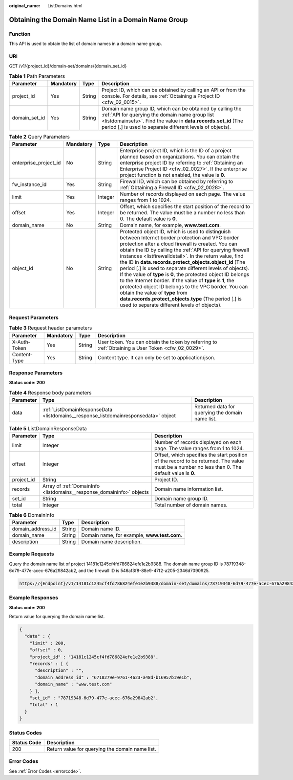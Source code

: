 :original_name: ListDomains.html

.. _ListDomains:

Obtaining the Domain Name List in a Domain Name Group
=====================================================

Function
--------

This API is used to obtain the list of domain names in a domain name group.

URI
---

GET /v1/{project_id}/domain-set/domains/{domain_set_id}

.. table:: **Table 1** Path Parameters

   +---------------+-----------+--------+---------------------------------------------------------------------------------------------------------------------------------------------------------------------------------------------------------------------------------------------+
   | Parameter     | Mandatory | Type   | Description                                                                                                                                                                                                                                 |
   +===============+===========+========+=============================================================================================================================================================================================================================================+
   | project_id    | Yes       | String | Project ID, which can be obtained by calling an API or from the console. For details, see :ref:`Obtaining a Project ID <cfw_02_0015>`.                                                                                                      |
   +---------------+-----------+--------+---------------------------------------------------------------------------------------------------------------------------------------------------------------------------------------------------------------------------------------------+
   | domain_set_id | Yes       | String | Domain name group ID, which can be obtained by calling the :ref:`API for querying the domain name group list <listdomainsets>`. Find the value in **data.records.set_id** (The period [.] is used to separate different levels of objects). |
   +---------------+-----------+--------+---------------------------------------------------------------------------------------------------------------------------------------------------------------------------------------------------------------------------------------------+

.. table:: **Table 2** Query Parameters

   +-----------------------+-----------+---------+---------------------------------------------------------------------------------------------------------------------------------------------------------------------------------------------------------------------------------------------------------------------------------------------------------------------------------------------------------------------------------------------------------------------------------------------------------------------------------------------------------------------------------------------------------------------------------------------------------------------------------------------------------------------------------------------------------------------------------------------+
   | Parameter             | Mandatory | Type    | Description                                                                                                                                                                                                                                                                                                                                                                                                                                                                                                                                                                                                                                                                                                                                 |
   +=======================+===========+=========+=============================================================================================================================================================================================================================================================================================================================================================================================================================================================================================================================================================================================================================================================================================================================================+
   | enterprise_project_id | No        | String  | Enterprise project ID, which is the ID of a project planned based on organizations. You can obtain the enterprise project ID by referring to :ref:`Obtaining an Enterprise Project ID <cfw_02_0027>`. If the enterprise project function is not enabled, the value is **0**.                                                                                                                                                                                                                                                                                                                                                                                                                                                                |
   +-----------------------+-----------+---------+---------------------------------------------------------------------------------------------------------------------------------------------------------------------------------------------------------------------------------------------------------------------------------------------------------------------------------------------------------------------------------------------------------------------------------------------------------------------------------------------------------------------------------------------------------------------------------------------------------------------------------------------------------------------------------------------------------------------------------------------+
   | fw_instance_id        | Yes       | String  | Firewall ID, which can be obtained by referring to :ref:`Obtaining a Firewall ID <cfw_02_0028>`.                                                                                                                                                                                                                                                                                                                                                                                                                                                                                                                                                                                                                                            |
   +-----------------------+-----------+---------+---------------------------------------------------------------------------------------------------------------------------------------------------------------------------------------------------------------------------------------------------------------------------------------------------------------------------------------------------------------------------------------------------------------------------------------------------------------------------------------------------------------------------------------------------------------------------------------------------------------------------------------------------------------------------------------------------------------------------------------------+
   | limit                 | Yes       | Integer | Number of records displayed on each page. The value ranges from 1 to 1024.                                                                                                                                                                                                                                                                                                                                                                                                                                                                                                                                                                                                                                                                  |
   +-----------------------+-----------+---------+---------------------------------------------------------------------------------------------------------------------------------------------------------------------------------------------------------------------------------------------------------------------------------------------------------------------------------------------------------------------------------------------------------------------------------------------------------------------------------------------------------------------------------------------------------------------------------------------------------------------------------------------------------------------------------------------------------------------------------------------+
   | offset                | Yes       | Integer | Offset, which specifies the start position of the record to be returned. The value must be a number no less than 0. The default value is **0**.                                                                                                                                                                                                                                                                                                                                                                                                                                                                                                                                                                                             |
   +-----------------------+-----------+---------+---------------------------------------------------------------------------------------------------------------------------------------------------------------------------------------------------------------------------------------------------------------------------------------------------------------------------------------------------------------------------------------------------------------------------------------------------------------------------------------------------------------------------------------------------------------------------------------------------------------------------------------------------------------------------------------------------------------------------------------------+
   | domain_name           | No        | String  | Domain name, for example, **www.test.com**.                                                                                                                                                                                                                                                                                                                                                                                                                                                                                                                                                                                                                                                                                                 |
   +-----------------------+-----------+---------+---------------------------------------------------------------------------------------------------------------------------------------------------------------------------------------------------------------------------------------------------------------------------------------------------------------------------------------------------------------------------------------------------------------------------------------------------------------------------------------------------------------------------------------------------------------------------------------------------------------------------------------------------------------------------------------------------------------------------------------------+
   | object_Id             | No        | String  | Protected object ID, which is used to distinguish between Internet border protection and VPC border protection after a cloud firewall is created. You can obtain the ID by calling the :ref:`API for querying firewall instances <listfirewalldetail>`. In the return value, find the ID in **data.records.protect_objects.object_id** (The period [.] is used to separate different levels of objects). If the value of **type** is **0**, the protected object ID belongs to the Internet border. If the value of **type** is **1**, the protected object ID belongs to the VPC border. You can obtain the value of **type** from **data.records.protect_objects.type** (The period [.] is used to separate different levels of objects). |
   +-----------------------+-----------+---------+---------------------------------------------------------------------------------------------------------------------------------------------------------------------------------------------------------------------------------------------------------------------------------------------------------------------------------------------------------------------------------------------------------------------------------------------------------------------------------------------------------------------------------------------------------------------------------------------------------------------------------------------------------------------------------------------------------------------------------------------+

Request Parameters
------------------

.. table:: **Table 3** Request header parameters

   +--------------+-----------+--------+---------------------------------------------------------------------------------------------------+
   | Parameter    | Mandatory | Type   | Description                                                                                       |
   +==============+===========+========+===================================================================================================+
   | X-Auth-Token | Yes       | String | User token. You can obtain the token by referring to :ref:`Obtaining a User Token <cfw_02_0029>`. |
   +--------------+-----------+--------+---------------------------------------------------------------------------------------------------+
   | Content-Type | Yes       | String | Content type. It can only be set to application/json.                                             |
   +--------------+-----------+--------+---------------------------------------------------------------------------------------------------+

Response Parameters
-------------------

**Status code: 200**

.. table:: **Table 4** Response body parameters

   +-----------+-------------------------------------------------------------------------------------+--------------------------------------------------+
   | Parameter | Type                                                                                | Description                                      |
   +===========+=====================================================================================+==================================================+
   | data      | :ref:`ListDomainResponseData <listdomains__response_listdomainresponsedata>` object | Returned data for querying the domain name list. |
   +-----------+-------------------------------------------------------------------------------------+--------------------------------------------------+

.. _listdomains__response_listdomainresponsedata:

.. table:: **Table 5** ListDomainResponseData

   +------------+-----------------------------------------------------------------------+-------------------------------------------------------------------------------------------------------------------------------------------------+
   | Parameter  | Type                                                                  | Description                                                                                                                                     |
   +============+=======================================================================+=================================================================================================================================================+
   | limit      | Integer                                                               | Number of records displayed on each page. The value ranges from 1 to 1024.                                                                      |
   +------------+-----------------------------------------------------------------------+-------------------------------------------------------------------------------------------------------------------------------------------------+
   | offset     | Integer                                                               | Offset, which specifies the start position of the record to be returned. The value must be a number no less than 0. The default value is **0**. |
   +------------+-----------------------------------------------------------------------+-------------------------------------------------------------------------------------------------------------------------------------------------+
   | project_id | String                                                                | Project ID.                                                                                                                                     |
   +------------+-----------------------------------------------------------------------+-------------------------------------------------------------------------------------------------------------------------------------------------+
   | records    | Array of :ref:`DomainInfo <listdomains__response_domaininfo>` objects | Domain name information list.                                                                                                                   |
   +------------+-----------------------------------------------------------------------+-------------------------------------------------------------------------------------------------------------------------------------------------+
   | set_id     | String                                                                | Domain name group ID.                                                                                                                           |
   +------------+-----------------------------------------------------------------------+-------------------------------------------------------------------------------------------------------------------------------------------------+
   | total      | Integer                                                               | Total number of domain names.                                                                                                                   |
   +------------+-----------------------------------------------------------------------+-------------------------------------------------------------------------------------------------------------------------------------------------+

.. _listdomains__response_domaininfo:

.. table:: **Table 6** DomainInfo

   ================= ====== ===========================================
   Parameter         Type   Description
   ================= ====== ===========================================
   domain_address_id String Domain name ID.
   domain_name       String Domain name, for example, **www.test.com**.
   description       String Domain name description.
   ================= ====== ===========================================

Example Requests
----------------

Query the domain name list of project 14181c1245cf4fd786824efe1e2b9388. The domain name group ID is 78719348-6d79-477e-acec-676a29842ab2, and the firewall ID is 546af3f8-88e9-47f2-a205-2346d7090925.

.. code-block::

   https://{Endpoint}/v1/14181c1245cf4fd786824efe1e2b9388/domain-set/domains/78719348-6d79-477e-acec-676a29842ab2?fw_instance_id=546af3f8-88e9-47f2-a205-2346d7090925&enterprise_project_id=default&limit=200&offset=0

Example Responses
-----------------

**Status code: 200**

Return value for querying the domain name list.

.. code-block::

   {
     "data" : {
       "limit" : 200,
       "offset" : 0,
       "project_id" : "14181c1245cf4fd786824efe1e2b9388",
       "records" : [ {
         "description" : "",
         "domain_address_id" : "6718279e-9761-4623-a48d-b16957b19e1b",
         "domain_name" : "www.test.com"
       } ],
       "set_id" : "78719348-6d79-477e-acec-676a29842ab2",
       "total" : 1
     }
   }

Status Codes
------------

=========== ===============================================
Status Code Description
=========== ===============================================
200         Return value for querying the domain name list.
=========== ===============================================

Error Codes
-----------

See :ref:`Error Codes <errorcode>`.

